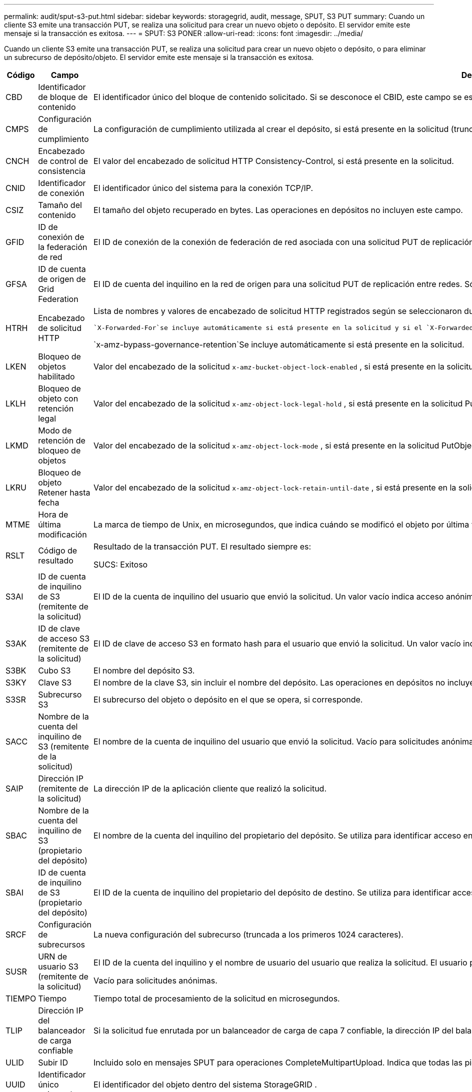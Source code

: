 ---
permalink: audit/sput-s3-put.html 
sidebar: sidebar 
keywords: storagegrid, audit, message, SPUT, S3 PUT 
summary: Cuando un cliente S3 emite una transacción PUT, se realiza una solicitud para crear un nuevo objeto o depósito.  El servidor emite este mensaje si la transacción es exitosa. 
---
= SPUT: S3 PONER
:allow-uri-read: 
:icons: font
:imagesdir: ../media/


[role="lead"]
Cuando un cliente S3 emite una transacción PUT, se realiza una solicitud para crear un nuevo objeto o depósito, o para eliminar un subrecurso de depósito/objeto.  El servidor emite este mensaje si la transacción es exitosa.

[cols="1a,1a,4a"]
|===
| Código | Campo | Descripción 


 a| 
CBD
 a| 
Identificador de bloque de contenido
 a| 
El identificador único del bloque de contenido solicitado.  Si se desconoce el CBID, este campo se establece en 0.  Las operaciones en depósitos no incluyen este campo.



 a| 
CMPS
 a| 
Configuración de cumplimiento
 a| 
La configuración de cumplimiento utilizada al crear el depósito, si está presente en la solicitud (truncada a los primeros 1024 caracteres).



 a| 
CNCH
 a| 
Encabezado de control de consistencia
 a| 
El valor del encabezado de solicitud HTTP Consistency-Control, si está presente en la solicitud.



 a| 
CNID
 a| 
Identificador de conexión
 a| 
El identificador único del sistema para la conexión TCP/IP.



 a| 
CSIZ
 a| 
Tamaño del contenido
 a| 
El tamaño del objeto recuperado en bytes.  Las operaciones en depósitos no incluyen este campo.



 a| 
GFID
 a| 
ID de conexión de la federación de red
 a| 
El ID de conexión de la conexión de federación de red asociada con una solicitud PUT de replicación entre redes.  Sólo se incluye en los registros de auditoría de la red de destino.



 a| 
GFSA
 a| 
ID de cuenta de origen de Grid Federation
 a| 
El ID de cuenta del inquilino en la red de origen para una solicitud PUT de replicación entre redes.  Sólo se incluye en los registros de auditoría de la red de destino.



 a| 
HTRH
 a| 
Encabezado de solicitud HTTP
 a| 
Lista de nombres y valores de encabezado de solicitud HTTP registrados según se seleccionaron durante la configuración.

 `X-Forwarded-For`se incluye automáticamente si está presente en la solicitud y si el `X-Forwarded-For` El valor es diferente de la dirección IP del remitente de la solicitud (campo de auditoría SAIP).

`x-amz-bypass-governance-retention`Se incluye automáticamente si está presente en la solicitud.



 a| 
LKEN
 a| 
Bloqueo de objetos habilitado
 a| 
Valor del encabezado de la solicitud `x-amz-bucket-object-lock-enabled` , si está presente en la solicitud.



 a| 
LKLH
 a| 
Bloqueo de objeto con retención legal
 a| 
Valor del encabezado de la solicitud `x-amz-object-lock-legal-hold` , si está presente en la solicitud PutObject.



 a| 
LKMD
 a| 
Modo de retención de bloqueo de objetos
 a| 
Valor del encabezado de la solicitud `x-amz-object-lock-mode` , si está presente en la solicitud PutObject.



 a| 
LKRU
 a| 
Bloqueo de objeto Retener hasta fecha
 a| 
Valor del encabezado de la solicitud `x-amz-object-lock-retain-until-date` , si está presente en la solicitud PutObject.  Los valores están limitados a los 100 años a partir de la fecha en que se ingirió el objeto.



 a| 
MTME
 a| 
Hora de última modificación
 a| 
La marca de tiempo de Unix, en microsegundos, que indica cuándo se modificó el objeto por última vez.



 a| 
RSLT
 a| 
Código de resultado
 a| 
Resultado de la transacción PUT.  El resultado siempre es:

SUCS: Exitoso



 a| 
S3AI
 a| 
ID de cuenta de inquilino de S3 (remitente de la solicitud)
 a| 
El ID de la cuenta de inquilino del usuario que envió la solicitud.  Un valor vacío indica acceso anónimo.



 a| 
S3AK
 a| 
ID de clave de acceso S3 (remitente de la solicitud)
 a| 
El ID de clave de acceso S3 en formato hash para el usuario que envió la solicitud.  Un valor vacío indica acceso anónimo.



 a| 
S3BK
 a| 
Cubo S3
 a| 
El nombre del depósito S3.



 a| 
S3KY
 a| 
Clave S3
 a| 
El nombre de la clave S3, sin incluir el nombre del depósito.  Las operaciones en depósitos no incluyen este campo.



 a| 
S3SR
 a| 
Subrecurso S3
 a| 
El subrecurso del objeto o depósito en el que se opera, si corresponde.



 a| 
SACC
 a| 
Nombre de la cuenta del inquilino de S3 (remitente de la solicitud)
 a| 
El nombre de la cuenta de inquilino del usuario que envió la solicitud.  Vacío para solicitudes anónimas.



 a| 
SAIP
 a| 
Dirección IP (remitente de la solicitud)
 a| 
La dirección IP de la aplicación cliente que realizó la solicitud.



 a| 
SBAC
 a| 
Nombre de la cuenta del inquilino de S3 (propietario del depósito)
 a| 
El nombre de la cuenta del inquilino del propietario del depósito.  Se utiliza para identificar acceso entre cuentas o anónimo.



 a| 
SBAI
 a| 
ID de cuenta de inquilino de S3 (propietario del depósito)
 a| 
El ID de la cuenta de inquilino del propietario del depósito de destino.  Se utiliza para identificar acceso entre cuentas o anónimo.



 a| 
SRCF
 a| 
Configuración de subrecursos
 a| 
La nueva configuración del subrecurso (truncada a los primeros 1024 caracteres).



 a| 
SUSR
 a| 
URN de usuario S3 (remitente de la solicitud)
 a| 
El ID de la cuenta del inquilino y el nombre de usuario del usuario que realiza la solicitud.  El usuario puede ser un usuario local o un usuario LDAP. Por ejemplo:  `urn:sgws:identity::03393893651506583485:root`

Vacío para solicitudes anónimas.



 a| 
TIEMPO
 a| 
Tiempo
 a| 
Tiempo total de procesamiento de la solicitud en microsegundos.



 a| 
TLIP
 a| 
Dirección IP del balanceador de carga confiable
 a| 
Si la solicitud fue enrutada por un balanceador de carga de capa 7 confiable, la dirección IP del balanceador de carga.



 a| 
ULID
 a| 
Subir ID
 a| 
Incluido solo en mensajes SPUT para operaciones CompleteMultipartUpload.  Indica que todas las piezas se han cargado y ensamblado.



 a| 
UUID
 a| 
Identificador único universal
 a| 
El identificador del objeto dentro del sistema StorageGRID .



 a| 
VSID
 a| 
ID de versión
 a| 
El ID de la versión de un nuevo objeto creado en un depósito versionado.  Las operaciones en depósitos y objetos en depósitos no versionados no incluyen este campo.



 a| 
VSST
 a| 
Estado de versiones
 a| 
El nuevo estado de versión de un bucket.  Se utilizan dos estados: "habilitado" o "suspendido".  Las operaciones sobre objetos no incluyen este campo.

|===